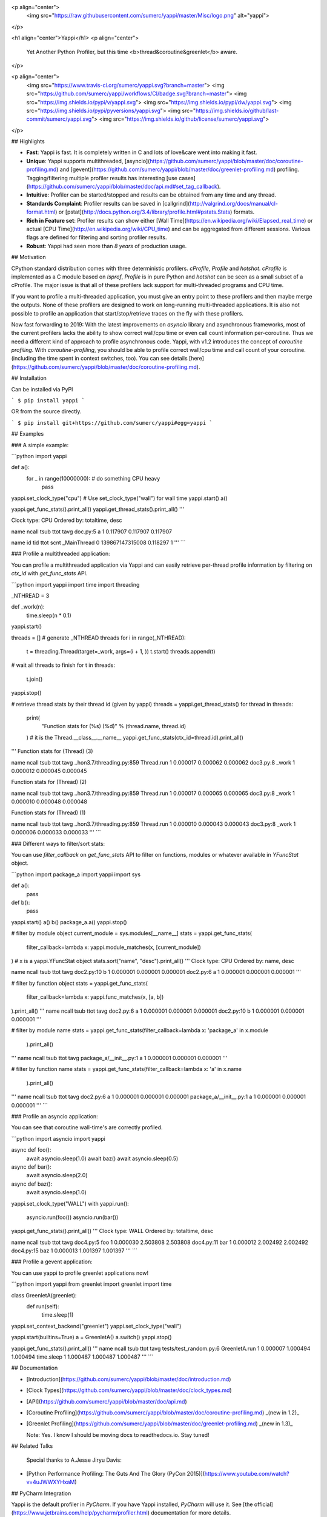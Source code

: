 <p align="center">
    <img src="https://raw.githubusercontent.com/sumerc/yappi/master/Misc/logo.png" alt="yappi">
</p>

<h1 align="center">Yappi</h1>
<p align="center">
    Yet Another Python Profiler, but this time <b>thread&coroutine&greenlet</b> aware.
</p>

<p align="center">
    <img src="https://www.travis-ci.org/sumerc/yappi.svg?branch=master">
    <img src="https://github.com/sumerc/yappi/workflows/CI/badge.svg?branch=master">
    <img src="https://img.shields.io/pypi/v/yappi.svg">
    <img src="https://img.shields.io/pypi/dw/yappi.svg">
    <img src="https://img.shields.io/pypi/pyversions/yappi.svg">
    <img src="https://img.shields.io/github/last-commit/sumerc/yappi.svg">
    <img src="https://img.shields.io/github/license/sumerc/yappi.svg">
</p>

## Highlights

- **Fast**: Yappi is fast. It is completely written in C and lots of love&care went into making it fast.
- **Unique**: Yappi supports multithreaded, [asyncio](https://github.com/sumerc/yappi/blob/master/doc/coroutine-profiling.md) and [gevent](https://github.com/sumerc/yappi/blob/master/doc/greenlet-profiling.md) profiling. Tagging/filtering multiple profiler results has interesting [use cases](https://github.com/sumerc/yappi/blob/master/doc/api.md#set_tag_callback).
- **Intuitive**: Profiler can be started/stopped and results can be obtained from any time and any thread.
- **Standards Complaint**: Profiler results can be saved in [callgrind](http://valgrind.org/docs/manual/cl-format.html) or [pstat](http://docs.python.org/3.4/library/profile.html#pstats.Stats) formats.
- **Rich in Feature set**: Profiler results can show either [Wall Time](https://en.wikipedia.org/wiki/Elapsed_real_time) or actual [CPU Time](http://en.wikipedia.org/wiki/CPU_time) and can be aggregated from different sessions. Various flags are defined for filtering and sorting profiler results.
- **Robust**: Yappi had seen more than *8 years* of production usage.

## Motivation

CPython standard distribution comes with three deterministic profilers. `cProfile`, `Profile` and `hotshot`. `cProfile` is implemented as a C module based on `lsprof`, `Profile` is in pure Python and `hotshot` can be seen as a small subset of a cProfile. The major issue is that all of these profilers lack support for multi-threaded programs and CPU time.

If you want to profile a  multi-threaded application, you must give an entry point to these profilers and then maybe merge the outputs. None of these profilers are designed to work on long-running multi-threaded applications. It is also not possible to profile an application that start/stop/retrieve traces on the fly with these profilers. 

Now fast forwarding to 2019: With the latest improvements on `asyncio` library and asynchronous frameworks, most of the current profilers lacks the ability to show correct wall/cpu time or even call count information per-coroutine. Thus we need a different kind of approach to profile asynchronous code. Yappi, with v1.2 introduces the concept of `coroutine profiling`. With `coroutine-profiling`, you should be able to profile correct wall/cpu time and call count of your coroutine. (including the time spent in context switches, too). You can see details [here](https://github.com/sumerc/yappi/blob/master/doc/coroutine-profiling.md).


## Installation

Can be installed via PyPI

```
$ pip install yappi
```

OR from the source directly.

```
$ pip install git+https://github.com/sumerc/yappi#egg=yappi
```

## Examples

### A simple example:

```python
import yappi

def a():
    for _ in range(10000000):  # do something CPU heavy
        pass

yappi.set_clock_type("cpu") # Use set_clock_type("wall") for wall time
yappi.start()
a()

yappi.get_func_stats().print_all()
yappi.get_thread_stats().print_all()
'''

Clock type: CPU
Ordered by: totaltime, desc

name                                  ncall  tsub      ttot      tavg      
doc.py:5 a                            1      0.117907  0.117907  0.117907

name           id     tid              ttot      scnt        
_MainThread    0      139867147315008  0.118297  1
'''
```

### Profile a multithreaded application:

You can profile a multithreaded application via Yappi and can easily retrieve
per-thread profile information by filtering on `ctx_id` with `get_func_stats` API.

```python
import yappi
import time
import threading

_NTHREAD = 3


def _work(n):
    time.sleep(n * 0.1)


yappi.start()

threads = []
# generate _NTHREAD threads
for i in range(_NTHREAD):
    t = threading.Thread(target=_work, args=(i + 1, ))
    t.start()
    threads.append(t)
# wait all threads to finish
for t in threads:
    t.join()

yappi.stop()

# retrieve thread stats by their thread id (given by yappi)
threads = yappi.get_thread_stats()
for thread in threads:
    print(
        "Function stats for (%s) (%d)" % (thread.name, thread.id)
    )  # it is the Thread.__class__.__name__
    yappi.get_func_stats(ctx_id=thread.id).print_all()
'''
Function stats for (Thread) (3)

name                                  ncall  tsub      ttot      tavg
..hon3.7/threading.py:859 Thread.run  1      0.000017  0.000062  0.000062
doc3.py:8 _work                       1      0.000012  0.000045  0.000045

Function stats for (Thread) (2)

name                                  ncall  tsub      ttot      tavg
..hon3.7/threading.py:859 Thread.run  1      0.000017  0.000065  0.000065
doc3.py:8 _work                       1      0.000010  0.000048  0.000048


Function stats for (Thread) (1)

name                                  ncall  tsub      ttot      tavg
..hon3.7/threading.py:859 Thread.run  1      0.000010  0.000043  0.000043
doc3.py:8 _work                       1      0.000006  0.000033  0.000033
'''
```

### Different ways to filter/sort stats:

You can use `filter_callback` on `get_func_stats` API to filter on functions, modules
or whatever available in `YFuncStat` object.

```python
import package_a
import yappi
import sys

def a():
    pass

def b():
    pass

yappi.start()
a()
b()
package_a.a()
yappi.stop()

# filter by module object
current_module = sys.modules[__name__]
stats = yappi.get_func_stats(
    filter_callback=lambda x: yappi.module_matches(x, [current_module])
)  # x is a yappi.YFuncStat object
stats.sort("name", "desc").print_all()
'''
Clock type: CPU
Ordered by: name, desc

name                                  ncall  tsub      ttot      tavg
doc2.py:10 b                          1      0.000001  0.000001  0.000001
doc2.py:6 a                           1      0.000001  0.000001  0.000001
'''

# filter by function object
stats = yappi.get_func_stats(
    filter_callback=lambda x: yappi.func_matches(x, [a, b])
).print_all()
'''
name                                  ncall  tsub      ttot      tavg
doc2.py:6 a                           1      0.000001  0.000001  0.000001
doc2.py:10 b                          1      0.000001  0.000001  0.000001
'''

# filter by module name
stats = yappi.get_func_stats(filter_callback=lambda x: 'package_a' in x.module
                             ).print_all()
'''
name                                  ncall  tsub      ttot      tavg
package_a/__init__.py:1 a             1      0.000001  0.000001  0.000001
'''

# filter by function name
stats = yappi.get_func_stats(filter_callback=lambda x: 'a' in x.name
                             ).print_all()
'''
name                                  ncall  tsub      ttot      tavg
doc2.py:6 a                           1      0.000001  0.000001  0.000001
package_a/__init__.py:1 a             1      0.000001  0.000001  0.000001
'''
```

### Profile an asyncio application:

You can see that coroutine wall-time's are correctly profiled.

```python
import asyncio
import yappi

async def foo():
    await asyncio.sleep(1.0)
    await baz()
    await asyncio.sleep(0.5)

async def bar():
    await asyncio.sleep(2.0)

async def baz():
    await asyncio.sleep(1.0)

yappi.set_clock_type("WALL")
with yappi.run():
    asyncio.run(foo())
    asyncio.run(bar())
yappi.get_func_stats().print_all()
'''
Clock type: WALL
Ordered by: totaltime, desc

name                                  ncall  tsub      ttot      tavg      
doc4.py:5 foo                         1      0.000030  2.503808  2.503808
doc4.py:11 bar                        1      0.000012  2.002492  2.002492
doc4.py:15 baz                        1      0.000013  1.001397  1.001397
'''
```

### Profile a gevent application:

You can use yappi to profile greenlet applications now!

```python
import yappi
from greenlet import greenlet
import time

class GreenletA(greenlet):
    def run(self):
        time.sleep(1)

yappi.set_context_backend("greenlet")
yappi.set_clock_type("wall")

yappi.start(builtins=True)
a = GreenletA()
a.switch()
yappi.stop()

yappi.get_func_stats().print_all()
'''
name                                  ncall  tsub      ttot      tavg
tests/test_random.py:6 GreenletA.run  1      0.000007  1.000494  1.000494
time.sleep                            1      1.000487  1.000487  1.000487
'''
```

## Documentation

- [Introduction](https://github.com/sumerc/yappi/blob/master/doc/introduction.md)
- [Clock Types](https://github.com/sumerc/yappi/blob/master/doc/clock_types.md)
- [API](https://github.com/sumerc/yappi/blob/master/doc/api.md)
- [Coroutine Profiling](https://github.com/sumerc/yappi/blob/master/doc/coroutine-profiling.md) _(new in 1.2)_
- [Greenlet Profiling](https://github.com/sumerc/yappi/blob/master/doc/greenlet-profiling.md) _(new in 1.3)_

  Note: Yes. I know I should be moving docs to readthedocs.io. Stay tuned!


## Related Talks

  Special thanks to A.Jesse Jiryu Davis:
- [Python Performance Profiling: The Guts And The Glory (PyCon 2015)](https://www.youtube.com/watch?v=4uJWWXYHxaM)

## PyCharm Integration

Yappi is the default profiler in `PyCharm`. If you have Yappi installed, `PyCharm` will use it. See [the official](https://www.jetbrains.com/help/pycharm/profiler.html) documentation for more details.



